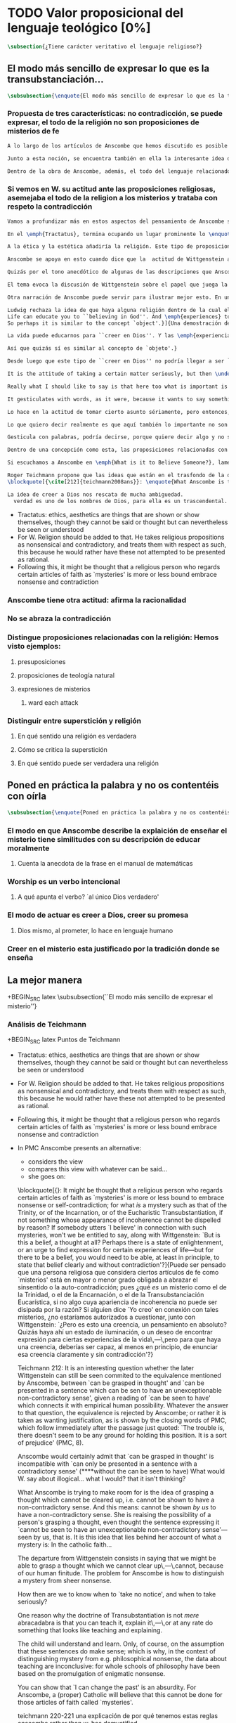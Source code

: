 #+PROPERTY: header-args:latex :tangle ../../tex/ch3/sincronico/quaestio_theosignificans.tex
# -----------------------------------------------------------------------------
# Santa Teresa Benedicta de la Cruz, ruega por nosotros

* TODO Valor proposicional del lenguaje teológico [0%]
#+BEGIN_SRC latex
\subsection{¿Tiene carácter veritativo el lenguaje religioso?}
#+END_SRC

** El modo más sencillo de expresar lo que es la transubstanciación...
#+BEGIN_SRC latex
\subsubsection{\enquote{El modo más sencillo de expresar lo que es la transubstanciación\ldots}}
#+END_SRC
*** Propuesta de tres características: no contradicción, se puede expresar, el todo de la religión no son proposiciones de misterios de fe
#+BEGIN_SRC latex
A lo largo de los artículos de Anscombe que hemos discutido es posible distinguir en ella una posición clara: sostener esas creencias que dentro de la fe católica llamamos `misterios' no consiste en una disposición a profesar la contradicción. Decir \enquote*{Esto puede ser demostrado falso, pero aún así lo creo}, no es declarar para nada una actitud de fe. En esto, creer un misterio no es lo mismo que creer cosas ilógicas o sin sentido.

Junto a esta noción, se encuentra también en ella la interesante idea de \enquote*{expresar el misterio}, posibilidad que caracteriza diciendo: \enquote*{puede ser enseñado}; a un niño, por ejemplo. Y en esto también hay algo que empieza a diferenciar una afirmación relacionada con una creencia de fe como distinta de afirmaciones que no expresan pensamiento o que no tienen significado.

Dentro de la obra de Anscombe, además, el todo del lenguaje relacionado con la religión no está compuesto solamente por afirmaciones que expresan creencias en misterios de fe, sino que en sus discusiones utiliza también proposiciones de teología natural y proposiciones acerca de las presuposiciones involucradas en creer a Dios.
#+END_SRC
*** Si vemos en W. su actitud ante las proposiciones religiosas, asemejaba el todo de la religion a los misterios y trataba con respeto la contradicción
#+BEGIN_SRC latex
Vamos a profundizar más en estos aspectos del pensamiento de Anscombe sobre las características que describen el modo en el que el lenguaje religioso es lenguaje significativo. Para esto será útil comparar su perspectiva con la de Wittgenstein.

En el \emph{Tractatus}, termina ocupando un lugar prominente lo \enquote*{inexpresable, lo que se muestra; que es lo místico} (\S6.522). En esta categoría de `lo que no puede ser dicho pero queda mostrado', se encuentran las proposiciones éticas y estéticas: \blockquote[{\cite[\S6.421]{wittgenstein1922tractatus}}: \enquote{It is clear that ethics cannot be expressed. Ethics is transcendental. (Ethics and aesthetics are one.)}]{Queda por tanto claro que la ética no puede expresarse mediante palabras. La ética es transcendental. (La ética y la estética son una y la misma.)}. Wittgenstein tuvo gran interés por esto que consideraba una tendencia de la mente humana: el deseo de poner en palabras lo que no puede ser dicho. Esta tendencia la reconocía en el corazón de la ética, cuyas proposiciones juzgaba como sinsentido, aunque su actitud hacia ellas era de respeto.\footnote{\cite[Cf.~][211]{teichmann2008ans}: \enquote{In his `Lecture on Ethics' of 1929, he cites certain experiences, saying of them that their natural expression takes the form of utterances which can only count as nonsensical, as attempts to `\emph{go beyond} the world and that is to say beyond significant language'. These experiences and utterances he takes to be at the heart of ethics, about which he writes:`it is a document of a tendency in the human mind which I personally cannot help respecting deeply and I would not for my life ridicule it'.}}

A la ética y la estética añadiría la religión. Este tipo de proposiciones también intentan ir más allá del mundo y de lo que puede considerarse como lenguaje significativo, y por tanto estos intentos de poner en palabras lo que no puede ser dicho también constituyen afirmaciones sin sentido. Sin embargo, su actitud hacia las afirmaciones religiosas ---así como hacia la ética--- era tomarlas en serio, con respeto. En este sentido puede entenderse la anecdota recordada por Anscombe en \emph{The Question of Linguistic Idealism}. Wittgenstein prefería tratar con respeto las proposiciones religiosas en tanto que contradictorias, puesto que rechazaba la idea de considerar la religión como racional. Así es que el intento de presentar la religión como algo que pudiera ser visto racionalmente le parecía que era como encerrar un objeto irregular dentro de una lisa esfera de cristal; las irregularidades no dejan de ser visibles, así que consideraba más adecuado atender el objeto sin disimularle sus aristas.

Anscombe se apoya en esto cuando dice que la  actitud de Wittgenstein al todo de la religión, en cierto modo, la asimilaba al misterio. Rechazaba las proposiciones de teología natural y no cabían dentro de su sistema de pensamiento. Hemos visto cómo el \emph{Círculo de Viena} articuló un rechazo sistemático de las proposiciones teológicas apoyados en el \emph{Tractatus} de Wittgenstein. Anscombe reconoce que dentro del pensamiento de Ludwig no es posible la teología natural en particular, pero ante la interpretación del \emph{Círculo} se mostró crítica:\blockquote[{\cite[78]{anscombe1959iwt}}: \enquote{Here it is worth remarking that the truth of the \emph{Tractatus} theory would be death to natural theology; not because of any jejune positivism or any `verificationism', but simply because of the picture theory of the `significant proposition'. For it is essential to this that the picturing proposition has two poles, and in each sense it represents what may perfectly well be true. Which of them is true is just what \emph{happens} to be the case. But in natural theology this is an impermissible notion; its propositions are not supposed to be the ones that happen to be true out of pairs of possibilities; nor are they supposed to be logical or mathematical propositions either.}]{Aquí vale la pena comentar que la verdad de la teoría del \emph{Tractatus} conllevaría la muerte de la teología natural; no por ningún inmaduro positivismo o ningún `verificacionismo', sino simplemente por la teoría de la imagen relacionada con lo que es una `proposición significativa'. Puesto que es esencial para esta que la proposición que ofrece una imagen tenga dos polos, y en cada sentido represente lo que pudiera ser perfectamente bien la verdad. Pero en la teología natural esto es una noción inadmisible; sus proposiciones no son tales que se supone que son las que de hecho son verdaderas de entre un par de posibilidades; ni se tiene por supuesto que sean proposiciones lógicas o matemáticas tampoco.} Aún cuando, en la segunda etapa de su pensamiento, Wittgenstein desarrolló nuevas ideas en su modo de comprender el lenguaje, no dejó de pensar que no es posible el intento de razonar desde los objetos del mundo a algo fuera de este, como se pretende en las afirmaciones de la teología natural. En \emph{The Question of Linguistic Idealism} Anscombe ofrece como evidencia de esta objeción una cita de \emph{Observaciones sobre los fundamentos de la matemática}: \blockquote[{\cite[VII, 25]{wittgenstein1956remmath}}: \enquote{A \emph{logical} conclusion is being drawn, when no experience can contradict the conclusion without contradicting the premises. I.e., when the inference is only a movement within the means of representation.}]{Se hace una inferencia \emph{lógica} cuando ninguna experiencia puede contradecir la conclusión porque entonces contradiría las premisas. Es decir, cuando la inferencia es solo un movimiento en los medios de la representación.} Elizabeth relaciona este comentario con la premisa de \emph{Investigaciones Filosóficas}: \blockquote[{\cite[\S126]{wittgenstein1953phiinv}}: \enquote{Philosophy just puts everythig before us, and neither explains nor deduces anything. --- Since everything lies open to view, there is nothing to explain. For whatever may be hidden is of no interest to us. The name ``philosophy'' might also be given to what is possible \emph{before} all new discoveries and inventions.}]{La filosofía meramente expone todo ante nosotros, y no explica ni deduce nada.\,---\,Ya que todo está abiertamente a la vista, no hay nada que explicar. Pues lo que sea que esté oculto no es de ningún interés para nosotros. Se podría llamar también ``filosofía'' a lo que es posible antes de todos los nuevos descubrimientos e invenciones.} Tales afirmaciones representan nociones propias de la etapa más tardía del pensamiento de Ludwig. Para él la actividad filosófica debe realizar sus inferencias dentro de los medios de representación que pueden ser usados por el lenguaje. Los elementos que componen estos medios de representación no se obtienen desde deducciones de realidades ocultas, sino que están a la vista en la actividad misma de usar el lenguaje. Según esto, el intento de razonar desde los objetos del mundo sobre algo más allá del mundo está en contra de lo que Wittgenstein llamaría filosofía.

Quizás por el tono anecdótico de algunas de las descripciones que Anscombe narra sobre la actitud de Wittgenstein hacia la religión, resulta ambiguo si sus creencias constituyen una posición filosófica o solamente una opinión personal. Ciertamente, a lo largo de su vida, la cuestión de la religión fue para él un asunto personalmente problemático y así no deja de aparecer como un tema cargado de cierta ambigüedad en sus reflexiones filosóficas. Hemos escuchado de Elizabeth sobre la actitud de Ludwig hacia el argumento Agustiniano en su ponencia en el \emph{Moral Science Club} y él mismo ha expresado la dificultad que representa una creencia católica como lo es la Eucaristía en la discusión en \emph{Sobre la Certeza}. En relación con este segundo ejemplo es interesante el comentario de Ray Monk, que en su biografía de Wittgenstein atribuye su inquietud sobre la Eucaristía a las conversaciones que sostuvo con Elizabeth en esta temporada que se hospedó con los `Geachcombes': \blockquote[{\cite[572]{monk1991duty}}: \enquote{This remark \textins{(in \emph{On Certainty} \S239)} was possibly prompted by a conversation about Transsubstantiation \textins{sic} that Wittgenstein had with Anscombe about this time. He was, it seems, surprised to hear from Anscombe that it really was Catholic belief that ‘in certain circumstances a wafer completely changes its nature’. It is presumably an example of what he had in mind when he remarked to Malcolm about Anscombe and Smythies: ‘I could not possibly bring myself to believe all the things that they believe.’ Such beliefs could find no place in his own world picture. His respect for Catholicism, however, prevented him from regarding them as mistakes or ‘transient mental disturbances’ \textins{(\emph{On Certainty} \S73)}.}]{Esta afirmación \textins{(en \emph{Sobre la Certeza} \S239)} fue motivada posiblemente por alguna conversación sobre la Transubstanciación que Wittgenstein tuvo con Anscombe alrededor de esta época. Al parecer, quedó sorprendido de escuchar de Anscombe que es verdaderamente una creencia Católica que `en ciertas circunstancias un trozo de pan completamente cambia en su naturaleza'. Esto es quizás un ejemplo de lo que tenía en mente cuando comentó a Malcolm sobre Anscombe y sobre Smythies: `No sería capaz de convencerme a mí mismo para llegar a creer todas esas cosas que ellos creen.' Creencias de este tipo no podrían encontrar un lugar en su imagen del mundo. Su respeto por el Catolicismo, sin embargo, le impedía considerarlas como equivocaciones o `perturbaciones mentales pasajeras' \textins{(\emph{Sobre la Certeza} \S73)}.}

El tema evoca la discusión de Wittgenstein sobre el papel que juega la imagen del mundo como justificación de ciertas creencias. La interpretación de Monk es que dentro del pensamiento de Wittgenstein la justificación para sostener creencias religiosas se encuentra en lo que él llamó la `imagen del mundo' y que describió como el \enquote*{trasfondo heredado desde el cual distinguimos verdadero de falso} (\emph{Sobre la Certeza \S94}). Si tenemos en cuenta la insistencia de Wittgenstein en que las creencias deben de ser criticadas dentro de su propio contexto o sistema, esta interpretación parece correcta. Según esto parece que cualquier creencia religiosa estaría justificada dentro de su contexto o dentro de la imagen del mundo que sirve como su justificación. Sin embargo para Wittgenstein sí hay una diferencia entre lo que él consideraría ideas religiosas e ideas supersticiosas, de modo que tiene que ser posible criticar una expresión que se presenta como religiosa pero no lo es.

Otra narración de Anscombe puede servir para ilustrar mejor esto. En una de sus lecciones, ofrecida en 1984 con el título \emph{Paganism, Superstition and Philosophy}, ella distingue dos modos de usar la expresión `superstición' al referirse a creencias relacionadas con las religiones. Una aplicación para la palabra sería como un: \blockquote[{\cite[57]{anscombe2008faith:paganism}}: \enquote{term of abuse for a religion deemed false by the speaker, and calling this religion `superstition' would be an expression of condemnation as false, in a culture where the acceptable religions were not regarded as true, but simply as the normal human practices.}]{insulto contra una religión considerada falsa por el que habla, y llamar a esta religión `superstición' consistiría en una expresión de condena por tenerla como falsa, dentro de una cultura donde no es el caso que las religiones aceptables sean consideradas como verdaderas, sino más bien como lo normal dentro de las prácticas humanas}. El segundo modo de usar la expresión es para denominar \blockquote[{\cite[57]{anscombe2008faith:paganism}}: \enquote{something else which very many people of different religions would agree in calling `superstition': things like the use of charms, \textelp{} thinking certain numbers are unlucky or the sight of a black cat lucky.}]{algo distinto que mucha gente de diferentes religiones estarían de acuerdo en llamar `superstición': cosas como el uso de amuletos, \textelp{} pensar que ciertos números traen mala suerte o que es buena fortuna ver un gato negro.} Elizabeth entiende por `superstición' esto segundo y añade que \blockquote[{\cite[57]{anscombe2008faith:paganism}}: \enquote{About such things people will sometimes say: `I'm afraid I \emph{am} superstitious', and here it is tempting to make Wittgenstein's remark: `Don't be proud of \emph{seeming} a fool, you may be one'}]{Sobre estas cosas la gente dice en ocasiones `Me temo que \emph{soy} supersticioso', y aquí es tentador replicarles con el comentario de Wittgenstein: `No te enorgullezcas de \emph{parecer} un tonto, es posible que lo seas'}. Ahora bien, hemos visto que en el contexto filosófico Wittgenstein distingue entre una superstición y una equivocación y considera la superstición como la consecuencia de quedar engañados por una ilusión gramatical (\emph{Investigaciones Filosóficas \S110}). Anscombe, sin embargo, se interesó por lo que Ludwig comprendía por `superstición' en el contexto de la religión: \blockquote[{\cite[57--58]{anscombe2008faith:paganism}}: \enquote{I once asked Wittgenstein what he understood by ‘superstition’. He said that he imagined he meant the same as I did. I thought it was not in the ‘false-religion’ sense that he was thinking of it, but the other one; he wasn’t offering a definition, but would call the same things superstition as I would. That he did not intend it in the ‘false-religion’ sense (in which neither am I accustomed to use the word) looks likely from his hostility to the ‘science has shown us that this is a mistake’ attitude about such things as poison oracles and other magical practices. Speaking of such matters I once asked him whether, if he had a friend, an African whose plan or possibility after being in England for a bit, was to go back home and take a training and then practise as a witch doctor, whether he, Wittgenstein, would want to stop him from doing this. We walked in silence for a space and then he said: ‘I would, but I don’t know why’. We talked of it no more. I incline to think that a vestige of the true religion spoke in him then; for that religion, whether in its ancient Hebrew or its Christian phase, has always said ‘No’ to such things.}]{En una ocasión pregunté a Wittgenstein qué él entendía por `superstición'. Me dijo que imaginaba que para él significaba lo mismo que para mí. Lo interpreté pensando que él no lo entendía en el sentido de `falsa-religión', sino en el otro modo; no estaba ofreciendo una definción, pero él llamaría superstición a las mismas cosas que yo. Que no tenía la intención de usarla con con el sentido de `falsa-religión' (en el que yo tampoco estoy acostumbrada a usar la palabra) parece probable desde su hostilidad a la actitud: `la ciencia ha demostrado que esto es una equivocación' en casos relacionados con cosas como oráculos basados en los efectos del veneno u otras prácticas mágicas. Hablando de este tipo de cosas, en una ocasíon le pregunté si, en el caso de que tuviera un amigo, alguien de Africa cuyo plan o posibilidad fuera estar en Inglaterra por un tiempo, y que tuviera la intención de, al regresar a casa, entrenarse y practicar como un chamán, si él, Wittgenstein, querría disuadirlo de hacer esto. Caminamos en silencio por un rato y entonces respondió: `Lo intentaría, pero no sé por qué'. No hablamos más del tema. Me siento inclinada a pensar que un vestigio de la religión verdadera habló en él en esa ocasíon; pues esta religión, ya fuera en la etapa de la antiguedad hebrea o en la época cristiana, siempre ha dicho `No' a este tipo de cosas.} Para Ludwig era absurdo pedir a la ciencia que demostrara que las creencias mágicas son equivocaciones, puesto que \blockquote[{\cite[125]{anscombe1981parmenides:qli}}: \enquote{he thought it stupid to take magic for mistaken science.}]{pensaba que era una necedad entender la magia como una ciencia equivocada.} La crítica a una idea mágica tiene que ser justificada en su propio campo, así como la ciencia tiene el suyo: \blockquote[{\cite[125]{anscombe1981parmenides:qli}}: \enquote{Science can correct only scientific error, can detect error only in its own domain; in thoughts belonging to its own system of proceedings. About the merits of other proceedings it has nothing to say except perhaps for making predictions.}]{La ciencia solo puede corregir el error científico, puede detectar el error solo en su propio campo; en los pensamientos correspondientes a su propio sistema de procedimientos. Acerca de los méritos de otro tipo de procedimientos no tiene nada que decir, excepto quizás para hacer predicciones.} Elizabeth describe más llanamente lo que Wittgenstein no terminó de explicarle sobre su objeción a la decisión del hipotético amigo; el terreno desde el cual rechazaba la práctica mágica como supersticiosa era el de la religión. Para Anscombe, los fundamentos que podía tener Ludwig para objetar a una práctica mágica eran religiosos. ``Un vestigio de la religión verdadera habló en él''. Para Anscombe hay tal cosa como una religión verdadera y esta ofrece criterios para distinguir una práctica o creencia que se presenta como religiosa y no lo es. Para Wittgenstein no hay tal cosa.

Ludwig rechaza la idea de que haya alguna religión dentro de la cual el decir que se ``cree en Dios'' sea algo que se puede justificar como verdadero en el sentido de que puede demostrarse de manera comprensible. Alguien que dice que ``cree en Dios'' lo hace apoyado en una imagen del mundo, en algo ``que la vida le ha enseñado'': \blockquote[{\cite[97]{wittgenstein1998cnv}}: \enquote{A proof of God ought really to be something by means of which you can convince yourself of God's exsistence. But I think that \emph{believers} who offered such proofs wanted to analyse \& make a case for their `belief' with their intellect, although they themselves would never have arrived at belief with their intellect, although they themselves would never have arrived at belief by way of such proofs. ``Convincing someone of God's existence'' is something you might do by means of a certain upbringing, shaping his life in such \& such a way.
Life can educate you to ``believing in God''. And \emph{experiences} too are what do this but not visions, or other sense experiences, which show us the ``existence of this being'', but e.g. sufferings of various sorts. And they do not show us God as a sense experience does an object, nor do they give rise to \emph{conjectures} about him. Experiences, thoughts,\,---\,life can force this concept on us.
So perhaps it is similar to the concept `object'.}]{Una demostración de Dios realmente debería ser algo por medio de lo que pudiéramos convencernos de la exsitencia de Dios. Pero pienso que los \emph{creyentes} que han ofrecido este tipo de demostraciones han querido analizar y presentar un argumento para su `creer' usando el intelecto, aún cuando ellos mismos nunca habrían llegado a creer por medio de este tipo de demostraciones. ``Convencer a alguien de la existencia de Dios'' es algo que podríamos hacer por medio de cierta crianza, moldeando la vida de esa persona en cierto modo.

La vida puede educarnos para ``creer en Dios''. Y las \emph{experiencias} también son las que hacen esto aunque no visiones, u otras experiencias de los sentidos, que nos mostrarían la ``existencia de este ser'', sino p.\,ej. sufrimientos de diversa índole. Y estos no nos muestran a Dios como una experiencia sensorial muestra un objeto, tampoco propician el surgimiento de \emph{conjeturas} sobre él. Las experiencias, los pensamientos,\,---\,la vida puede forzar este concepto en nosotros.

Así que quizás sí es similar al concepto de `objeto'.}

Desde luego que este tipo de ``creer en Dios'' no podría llegar a ser ``confiar en la Eucaristía'', por ejemplo, o creer en algún misterio o palabra de la revelación. Consiste más bien en una actitud hacia Dios y hacia el mundo, una especie de revalorización que se hace de las cosas de la vida desde lo que la creencia religiosa propone como lo profundamente importante. Wittgenstein lo explica así: \blockquote[{\cite[96--97]{wittgenstein1998cnv}}: \enquote{If the believer in God looks around and asks ``Where does everything I see come from?'' ``Where does all that come from?'', what he hankers after is not a (causal) explanation; and the point of his question is that it is the expression of this hankering. He is expressing, then, a stance towards all explanations.\,---\,But how is this manifested in his life?

It is the attitude of taking a certain matter seriously, but then \underline{at a certain point} not taking it seriously after all, \& declaring that something else is still more serious. Someone may for instance say that it is a very grave matter that such \& such a person has died before he could complete a certain piece of work; \& in another sense that is not what matters. At this point one uses the words ``in a deeper sense''.

Really what I should like to say is that here too what is important is not the \emph{words} you use or what you think while saying them, so much as the difference that they make at different points in your life. How do I know that two people mean the same thing when each says he believes in God? And just the same thing goes for the Trinity. Theology that insists \emph{certain} words \& phrases \& prohibits others makes nothing clearer. (Karl Barth)

It gesticulates with words, as it were, because it wants to say something \& does not know how to express it. \emph{Practice} gives the words their sense.}]{Si el creyente en Dios mira a su alrededor y pregunta ``¿De dónde proviene todo esto que veo?'' ``¿De dónde ha surgido todo esto?'', lo que está anhelando no es una explicación (causal); y el punto de su pregunta es que ella misma es la expresión de su anhelo. Lo que está expresando, entonces, es una actitud hacia toda explicación.\,---\,Pero, ¿cómo se manifiesta esto en su vida?

Lo hace en la actitud de tomar cierto asunto sériamente, pero entonces, \underline{en cierto punto} no tomándolo sériamente después de todo, y declarando que algo distinto merece todavía más seriedad. Por ejemplo alguien puede decir que es un asunto muy grave que tal o cual persona ha muerto antes de poder completar cierta obra; considerado según otro sentido eso no es lo que importa. En este punto usamos las palabras ``en un sentido más profundo''.

Lo que quiero decir realmente es que aquí también lo importante no son las \emph{palabras} que usamos o lo que estamos pensando mientras las decimos, sino más bien la diferencia que hacen en distintos puntos de nuestra vida. ¿Cómo conozco que dos personas distintas quieren decir lo mismo cuando cada una dice que cree en Dios? Y exactamente lo mismo ocurre con la Trinidad. Una teología que insiste en palabras y frases \emph{específicas} y prohibe otras no logra aclarar nada. (Karl Barth)

Gesticula con palabras, podría decirse, porque quiere decir algo y no sabe cómo expresarlo. La \emph{práctica} es la que da a las palabras su sentido.} Desde esta perspectiva, la noción de lo que un cristiano llamaría `fe' consistiría en esta actitud respecto de la vida y del mundo y de Dios, justificada por el trasfondo que van dejando las enseñanzas que la vida comunica por medio de experiencias como enfrentar el sufrimiento o la muerte. Además esta `fe' no se comunica en palabras precisas o verdaderas, sino que queda manifestada en la práctica, puesto que la `fe' misma consiste en esa actitud que se tiene hacia la vida.

Dentro de una concepción como esta, las proposiciones relacionadas con verdades reveladas o misterios quedan reducidas a una cierta actitud hacia las cosas, pero no expresan pensamientos: \blockquote[{\cite[211]{teichmann2008ans}}: It might be thought that a religious person who regards certain articles of faith as `mysteries' is more or less bound to embrace nonsense or self-contradiction; for what \emph{is} a mystery such as that of the Trinity, or of the Incarnation, or of the Eucharistic Transubstantiation, if not something whose appearance of incoherence cannot be dispelled by reason? If somebody utters `I believe' in connection with such mysteries, won't we be entitled to say, along with Wittgenstein: `But is this a belief, a thought at all? Perhaps there is a state of enlightenment, or an urge to find expression for certain experiences of life\,---\,but for there to be a belief, you would need to be able, at least in principle, to state that belief clearly and without contradiction'?]{Puede ser pensado que una persona religiosa que considera ciertos artículos de fe como `misterios' está en mayor o menor grado obligada a abrazar el sinsentido o la auto-contradicción; pues ¿qué \emph{es} un misterio como el de la Trinidad, o el de la Encarnación, o el de la Transubstanciación Eucarística, si no algo cuya apariencia de incoherencia no puede ser disipada por la razón? Si alguien dice `Yo creo' en conexión con tales misterios, ¿no estaríamos autorizados a cuestionar, junto con Wittgenstein: `¿Pero es esto una creencia, un pensamiento en absoluto? Quizás haya ahí un estado de iluminación, o un deseo de encontrar expresión para ciertas experiencias de la vida\,---\,pero para que haya una creencia, deberías ser capaz, al menos en principio, de enunciar esa creencia claramente y sin contradicción'?}

Si escuchamos a Anscombe en \emph{What is it to Believe Someone?}, lamentando que en su época se discuta sobre la fe haciendola equivaler a `creencia religiosa' y que se haya perdido de vista \enquote*{la asombrosa noción de una cosa tal como \emph{creer a Dios}}, no es difícil distinguir una voz diferente a la de Wittgenstein. ¿Cómo responde Elizabeth a la objeción anterior? Al decir \enquote*{yo creo en la Encarnación} ¿expresamos un pensamiento, una creencia?

Roger Teichmann propone que las ideas que están en el trasfondo de la descripción que Anscombe hace del misterio son las que expresa en los argumentos finales del artículo \emph{Parmenides, Mystery and Contradiction}. Allí vimos cómo Anscombe estudiaba la equivalencia de `puede ser captado en el pensamiento' con `puede ser presentado en una afirmación que pueda ser vista como teniendo un inobjetable sentido no contradictorio'. Esta equivalencia, además, la comparaba con la expresión del prefacio del \emph{Tractatus}: `aquello que pueda decirse del todo en palabras puede ser dicho claramente' y añadía que \enquote*{alguien que pensara esto pordría pensar que puede haber lo inexpresable}, y en este sentido que \enquote*{puede haber lo que no puede ser pensado}. La interpretación de Teichmann es que \blockquote[{\cite[212]{teichmann2008ans}}: \enquote{the equivalence is rejected by Anscombe; or rather it is taken as wanting justification, as is shown by the closing words of \textelp{Parmenides, Mystery and Contradiction}: `The trouble is, there doesn't seem to be any ground for holding this position. It is a sort of prejudice'}]{la equivalencia es rechazada por Anscombe; o más bien es juzgada como necesitada de justificación, como queda mostrado en las palabras finales de \textelp{\emph{Parmenides, Mystery and Contradiction}}: `El problema es que no parece haber ningún fundamento para sostener esta posición. Es una especie de prejuicio'}. Y añade: \blockquote[{\cite[212]{teichmann2008ans}}: \enquote{Anscombe would certainly admit that `can be grasped in thought' is incompatible with `can only be presented in a sentence with a contradictory sense'}]{Anscombe ciertamente admitiría que `puede ser captado en el pensamiento' es incompatible con `solo puede ser presentado en una oración con un sentido contradictorio'}. Esta incompatibilidad la encontramos expresada en \emph{The Question for Linguistic Idealism}. Allí, tras explicar que para Wittgenstein el pensar consiste en actuar según una regla, Elizabeth comentaba \enquote*{¿Qué diría Wittgenstein del pensamiento ilógico? ¿Como yo, que no es pensar?}.
\blockquote[{\cite[212]{teichmann2008ans}}: \enquote{What Anscombe is trying to make room for is the idea of grasping a thought which cannot be cleared up, i.e. cannot be shown to have a non-contradictory sense.]{}

La idea de creer a Dios nos rescata de mucha ambiguedad.
  verdad es uno de los nombres de Dios, para ella es un trascendental. Dios promete en lenguaje humano, se involucra en la actividad humana del lenguaje. Aquí es importante su comprensión de la fe como creer a alguien que se comunica, o entender alguna experiencia como palabra de Dios.

#+END_SRC
- Tractatus: ethics, aesthetics are things that are shown or show themselves, though they cannot be said or thought but can nevertheless be seen or understood
- For W. Religion should be added to that. He takes religious propositions as nonsensical and contradictory, and treats them with respect as such, this because he would rather have these not attempted to be presented as rational.
- Following this, it might be thought that a religious person who regards certain articles of faith as `mysteries' is more or less bound embrace nonsense and contradiction
*** Anscombe tiene otra actitud: afirma la racionalidad
*** No se abraza la contradicción
*** Distingue proposiciones relacionadas con la religión: Hemos visto ejemplos:
**** presuposiciones
**** proposiciones de teología natural
**** expresiones de misterios
***** ward each attack
*** Distinguir entre superstición y religión
**** En qué sentido una religión es verdadera
**** Cómo se critica la superstición
**** En qué sentido puede ser verdadera una religión

** Poned en práctica la palabra y no os contentéis con oírla
#+BEGIN_SRC latex
\subsubsection{\enquote{Poned en práctica la palabra y no os contentéis con oírla\ldots}}
#+END_SRC

*** El modo en que Anscombe describe la explaición de enseñar el misterio tiene similitudes con su descripción de educar moralmente
**** Cuenta la anecdota de la frase en el manual de matemáticas
*** Worship es un verbo intencional
**** A qué apunta el verbo? `al único Dios verdadero'
*** El modo de actuar es creer a Dios, creer su promesa
**** Dios mismo, al prometer, lo hace en lenguaje humano
*** Creer en el misterio esta justificado por la tradición donde se enseña



** La mejor manera
+BEGIN_SRC latex
\subsubsection{``El modo más sencillo de expresar el misterio''}
#+END_SRC

*** Análisis de Teichmann
+BEGIN_SRC latex
Puntos de Teichmann
- Tractatus: ethics, aesthetics are things that are shown or show themselves, though they cannot be said or thought but can nevertheless be seen or understood
- For W. Religion should be added to that. He takes religious propositions as nonsensical and contradictory, and treats them with respect as such, this because he would rather have these not attempted to be presented as rational.
- Following this, it might be thought that a religious person who regards certain articles of faith as `mysteries' is more or less bound embrace nonsense and contradiction
- In PMC Anscombe presents an alternative:
  + considers the view
  + compares this view with whatever can be said...
  + she goes on:

  \blockquote[{\cite[211]{teichmann2008ans}}: It might be thought that a religious person who regards certain articles of faith as `mysteries' is more or less bound to embrace nonsense or self-contradiction; for what \emph{is} a mystery such as that of the Trinity, or of the Incarnation, or of the Eucharistic Transubstantiation, if not something whose appearance of incoherence cannot be dispelled by reason? If somebody utters `I believe' in connection with such mysteries, won't we be entitled to say, along with Wittgenstein: `But is this a belief, a thought at all? Perhaps there is a state of enlightenment, or an urge to find expression for certain experiences of life---but for there to be a belief, you would need to be able, at least in principle, to state that belief clearly and without contradiction'?]{Puede ser pensado que una persona religiosa que considera ciertos artículos de fe como `misterios' está en mayor o menor grado obligada a abrazar el sinsentido o la auto-contradicción; pues ¿qué \emph{es} un misterio como el de la Trinidad, o el de la Encarnación, o el de la Transubstanciación Eucarística, si no algo cuya apariencia de incoherencia no puede ser disipada por la razón? Si alguien dice `Yo creo' en conexión con tales misterios, ¿no estaríamos autorizados a cuestionar, junto con Wittgenstein: `¿Pero es esto una creencia, un pensamiento en absoluto? Quizás haya ahí un estado de iluminación, o un deseo de encontrar expresión para ciertas experiencias de la vida\,---\,pero para que haya una creencia, deberías ser capaz, al menos en principio, de enunciar esa creencia claramente y sin contradicción'?}

  Teichmann 212:
  It is an interesting question whether the later Wittgenstein can still be seen commited to the equivalence mentioned by Anscombe, between `can be grasped in thought' and `can be presented in a sentence which can be sen to have an unexceptionable non-contradictory sense', given a reading of `can be seen to have' which connects it with empirical human possibility. Whatever the answer to that question, the equivalence is rejected by Anscombe; or rather it is taken as wanting justification, as is shown by the closing words of PMC, which follow immediately after the passage just quoted: `The trouble is, there doesn't seem to be any ground for holding this position. It is a sort of prejudice' (PMC, 8).

  Anscombe would certainly admit that `can be grasped in thought' is incompatible with `can only be presented in a sentence with a contradictory sense' (****without the can be seen to have)
  What would W. say about illogical... what I would? that it isn't thinking?

  What Anscombe is trying to make room for is the idea of grasping a thought which cannot be cleared up, i.e. cannot be shown to have a non-contradictory sense. And this means: cannot be shown \emph{by us} to have a non-contradictory sense. She is reaising the possibility of a person's grasping a thought, even thought the sentence expressing it `cannot be seen to have an unexceptionable non-contradictory sense'---seen by us, that is. It is this idea that lies behind her account of what a mystery is:
  In the catholic faith...

  The departure from Wittgenstein consists in saying that we might be able to grasp a thought which we cannot clear up\,---\,cannot, because of our human finitude. The problem for Anscombe is how to distinguish a mystery from sheer nonsense.

  How then are we to know when to `take no notice', and when to take seriously?

  One reason why the doctrine of Transubstantiation is not \emph{mere} abracadabra is that you can teach it, explain it\,---\,or at any rate do something that looks like teaching and explaining.

  The child will understand and learn. Only, of course, on the assumption that these sentences do make sense; which is why, in the context of distinguishing mystery from e.g. philosophical nonsense, the data about teaching are inconclusive: for whole schools of philosophy have been based on the promulgation of enigmatic nonsense.

  You can show that `I can change the past' is an absurdity.
  For Anscombe, a (proper) Catholic will believe that this cannot be done for those articles of faith called `mysteries'.

  teichmann 220-221
  una explicación de por qué tenemos estas reglas anscombe rather than w. has demystified


#+END_SRC

*** Worship es un verbo intentional

*** Similitudes con enseñanza moral
+BEGIN_SRC latex
En on transubstantiation anscombe no propone que se anime al niño a visualizar en la mente, sino a entrar en una actividad

La respuesta se encuentra en On transubstantiation que es engañoso en su simplicidad

In grounds of belief she makes a distintion between tradition or common knowledge and testimony, arguing that things justified on being thaught are justified on something thicker than testimony. Tradition or common knowledge is described by her as being thaught to join in doing something, not to believe something. But because everyone is taught to do such things, an object of belief is generated. The belief is so certainly correct (for it follows the practice) that it is knowledge. \emph{Here knowledge is no other than certainly correct belief in pursuit of a practice. But the connection with testimony is remote and
indirect.}

Intentionality of sensation: Worship is an intentional verb

``Under a description''

On promising and its justice 16: What I have skteched here us what W. called a language-game and we may say it is a fact of nature that humans beings very readily take to it
17: what you do is not a move in the game unless the game is being played and you are one of the players

authority in morals: be ye doers, you have to do the math and the teacher can get you to do it, teaching morals, getting him to act, some truths about what is the case are revealed

IWT 170 Wittgenstein took the term over from Russell, who used it in a special way, with reference to an entirely ordinary feeling; one that is well expressed at 6,52: `We feel that even if all \emph{possible} scientific questions have been answered, still the problems of life have not been touched at all.' And his further comment on this: `Of course there then just is no question left, an just this is the answer.'

IWT 170 he speaks of people `to whom the meaning of life has become clear'. But he says of them that they have not been able to say it. Now such people have not failed for want of trying; they have usually said a great deal. He means that they have failed to state what they wished to state; that it was never possible to state it as it is possible to state indifferent truth. He probably had Tolstoy especially in mind, whose explanations of what he thought he understood are miserable failures; but whose understanding is manifested, and whose preaching comes through, in a story like \emph{Hadji Murad}.
#+END_SRC

** La verdad
+BEGIN_SRC latex
\subsubsection{La verdad como un transcendental}
#+END_SRC

+BEGIN_SRC latex
IWT 166 Thus when the \emph{Tractatus} tells us that `Logic is trascendental', it does not mean that the propositions of logic state transcendental truths; it means that they, like all other propositions, shew something that percades everything sayable an is itself unsayable. If it were sayable, then failure to accord with it would have to be expressible too, and thus would be a possibility.

Aquí trascendental no quiere decir que se refieren a verdades trascendentales, sino que \blockquote[{\cite[166]{anscombe1959iwt}}: \enquote{it means that they, like all other propositions, shew something that pervades everything sayable and is itself unsayable. If it were sayable}]{significa que estas, como todas las demás proposiciones, muestran algo que permea todo lo decible pero es en sí mismo indecible}.


#+END_SRC

** W. asemejaba el todo de la religion a los misterios; Teología natural  y lenguaje religioso
+BEGIN_SRC latex
\subsubsection{The possibility of natural religion}
#+END_SRC

+BEGIN_SRC latex
Anscombe distingue entre presuposiciones que

W. no distingue entre teologia natural y misterios... tampoco racionalidad de la fe.... QLI 123



IWT 78: Here it is worth remarking that the truth of the \emph{Tractatus} theory would be death to natural theology; not because of any jejune positivism or any `verificationism', but simply because of the picture theory of the `significant proposition'. For it is essential to this that the picturing proposition has two poles, and in each sense it represents what may perfectly well be true. Which of them is true is just what \emph{happens} to be the case. But in natural theology this is an impermissible notion; its propositions are not supposed to be the ones that happen to be true out of pairs of possibilities; nor are they supposed to be logical or mathematical propositions either.
#+END_SRC

** ward each attack
+BEGIN_SRC latex
\subsubsection{``Ward each attack as it comes''}
#+END_SRC

+BEGIN_SRC latex
IWT 161 `there is no picture that is true \emph{a priori}'. That is to say, if a proposition has a negation which is a perfectly good possibility, then it cannot be settled whether the proposition is true or false just by considering what it means.
#+END_SRC

** Creer a Dios
+BEGIN_SRC latex
\subsubsection{El extraordinario fenómeno de creer a Dios}
#+END_SRC

+BEGIN_SRC latex
Conesa 260: al creer a Dios, el hombre se apoya en la veracidad divina  y por lo mismo se confía al Dios de la verdad
#+END_SRC
